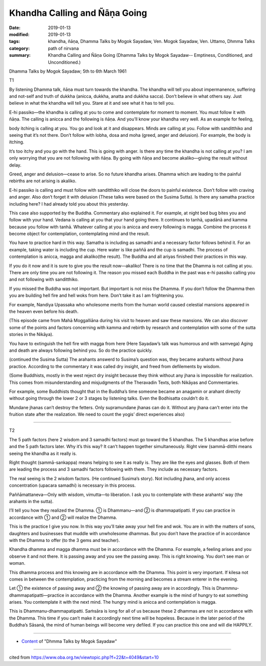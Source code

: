 ==========================================
Khandha Calling and Ñāṇa Going
==========================================

:date: 2019-01-13
:modified: 2019-01-13
:tags: khandha, ñāṇa, Dhamma Talks by Mogok Sayadaw, Ven. Mogok Sayadaw, Ven. Uttamo, Dhmma Talks
:category: path of nirvana
:summary: Khandha Calling and Ñāṇa Going (Dhamma Talks by Mogok Sayadaw-- Emptiness, Conditioned, and Unconditioned.)

Dhamma Talks by Mogok Sayadaw; 5th to 6th March 1961

T1

By listening Dhamma talk, ñāṇa must turn towards the khandha. The khandha will tell you about impermanence, suffering and not-self and truth of dukkha (anicca, dukkha, anatta and dukkha sacca). Don’t believe in what others say. Just believe in what the khandha will tell you. Stare at it and see what it has to tell you.

E-hi passiko—the khandha is calling at you to come and contemplate for moment to moment. You must follow it with ñāṇa. The calling is anicca and the following is ñāṇa. And you’ll know your khandha very well. As an example for feeling,

body itching is calling at you. You go and look at it and disappears. Minds are calling at you. Follow with sanditthiko and seeing that it’s not there. Don’t follow with lobha, dosa and moha (greed, anger and delusion). For example, the body is itching.

It’s too itchy and you go with the hand. This is going with anger. Is there any time the khandha is not calling at you? I am only worrying that you are not following with ñāṇa. By going with ñāṇa and become akaliko—giving the result without delay.

Greed, anger and delusion—cease to arise. So no future khandha arises. Dhamma which are leading to the painful rebirths are not arising is akaliko.

E-hi passiko is calling and must follow with sanditthiko will close the doors to painful existence. Don’t follow with craving and anger. Also don’t forget it with delusion (These talks were based on the Susima Sutta). Is there any samatha practice including here? I had already told you about this yesterday. 

This case also supported by the Buddha. Commentary also explained it. For example, at night bed bug bites you and follow with your hand. Vedana is calling at you that your hand going there. It continues to tanhā, upadānā and kamma because you follow with tanhā. Whatever calling at you is anicca and every following is magga. Combine the process it become object for contemplation, contemplating mind and the result.

You have to practice hard in this way. Samatha is including as samadhi and a necessary factor follows behind it. For an example, taking water is including the cup. Here water is like paññā and the cup is samadhi. The process of contemplation is anicca, magga and akaliko(the result). The Buddha and all ariyas finished their practices in this way.

If you do it now and it is sure to give you the result now—akaliko! There is no time that the Dhamma is not calling at you. There are only time you are not following it. The reason you missed each Buddha in the past was e-hi passiko calling you and not following with sanditthiko.

If you missed the Buddha was not important. But important is not miss the Dhamma. If you don’t follow the Dhamma then you are building hell fire and hell woks from here. Don’t take it as I am frightening you. 

For example, Nandiya Upassaka who wholesome merits from the human world caused celestial mansions appeared in the heaven even before his death.

(This episode came from Mahā Moggalliāna during his visit to heaven and saw these mansions. We can also discover some of the points and factors concerning with kamma and rebirth by research and contemplation with some of the sutta stories in the Nikāya). 

You have to extinguish the hell fire with magga from here (Here Sayadaw’s talk was humorous and with samvega) Aging and death are always following behind you. So do the practice quickly.

(continued the Susima Sutta) The arahants answerd to Susima’s question was, they became arahants without jhana practice. According to the commentary it was called dry insight, and freed from defilements by wisdom.

(Some Buddhists, mostly in the west reject dry insight because they think without any jhana is impossible for realization. This comes from misunderstanding and misjudgments of the Theravadin Texts, both Nikāyas and Commentaries.

For example, some Buddhists thought that in the Buddha’s time someone became an anagamin or arahant directly without going through the lower 2 or 3 stages by listening talks. Even the Bodhisatta couldn’t do it. 

Mundane jhanas can’t destroy the fetters. Only supramundane jhanas can do it. Without any jhana can’t enter into the fruition state after the realization. We need to count the yogis’ direct experiences also)

------

T2

The 5 path factors (here 2 wisdom and 3 samadhi factors) must go toward the 5 khandhas. The 5 khandhas arise before and the 5 path factors later. Why it’s this way? It can’t happen together simultaneously. Right view (sammā-ditthi means seeing the khandha as it really is. 

Right thought (sammā-sankappa) means helping to see it as really is. They are like the eyes and glasses. Both of them are leading the process and 3 samadhi factors following with them. They include as necessary factors. 

The real seeing is the 2 wisdom factors. (He continued Susima’s story). Not including jhana, and only access concentration (upacara samadhi) is necessary in this process. 

Paññāmattaneva—Only with wisdom, vimutta—to liberation. I ask you to contemplate with these arahants’ way (the arahants in the sutta).

I’ll tell you how they realized the Dhamma. ① is Dhammanu—and ② is dhammapatipatti. If you can practice in accordance with ① and ② will realize the Dhamma.

This is the practice I give you now. In this way you’ll take away your hell fire and wok. You are in with the matters of sons, daughters and businesses that muddle with unwholesome dhammas. But you don’t have the practice of in accordance with the Dhamma to offer (to the 3 gems and teacher). 

Khandha dhamma and magga dhamma must be in accordance with the Dhamma. For example, a feeling arises and you observe it and not there. It is passing away and you see the passing away. This is right knowing. You don’t see man or woman. 

This dhamma process and this knowing are in accordance with the Dhamma. This point is very important. If kilesa not comes in between the contemplation, practicing from the morning and becomes a stream enterer in the evening.

Let ① the existence of passing away and ② the knowing of passing away are in accordingly. This is Dhammnu-dhammapatipatti—practice in accordance with the Dhamma. Another example is the mind of hungry to eat something arises. You contemplate it with the next mind. The hungry mind is anicca and contemplation
is magga. 

This is Dhammanu-dhammapatipatti. Saṁsāra is long for all of us because these 2 dhammas are not in accordance with the Dhamma. This time if you can’t make it accordingly next time will be hopeless. Because in the later period of the Buddha’s Sāsanā, the mind of human beings will become very defiled. If you can practice this one and will die HAPPILY.

------

- `Content <{filename}../publication-of-ven_uttamo%zh.rst#dhmma-talks-by-mogok-sayadaw>`__ of "Dhmma Talks by Mogok Sayadaw"

------

cited from https://www.oba.org.tw/viewtopic.php?f=22&t=4049&start=10

..
  2019-01-13  create rst
  https://mogokdhammatalks.blog/
